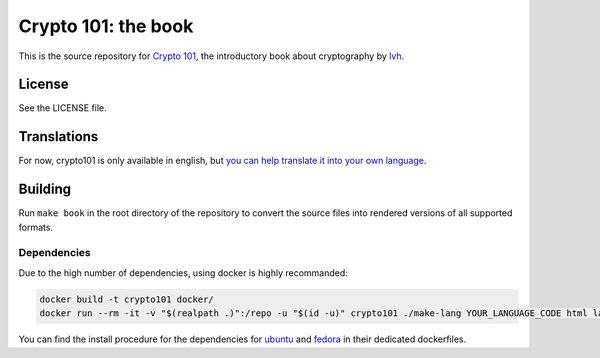 ======================
 Crypto 101: the book
======================

.. image:: https://travis-ci.com/crypto101/book.svg?branch=master
   :target: https://travis-ci.com/crypto101/book

This is the source repository for `Crypto 101`_, the introductory book
about cryptography by lvh_.

.. _`Crypto 101`: https://www.crypto101.io/
.. _lvh: https://twitter.com/lvh

License
=======

See the LICENSE file.

Translations
============

For now, crypto101 is only available in english, but `you can help translate it
into your own language <https://github.com/crypto101/book/issues/372>`_.

Building
========

Run ``make book`` in the root directory of the repository to convert the
source files into rendered versions of all supported formats.

Dependencies
------------

Due to the high number of dependencies, using docker is highly recommanded:

.. code-block:: sh

   docker build -t crypto101 docker/
   docker run --rm -it -v "$(realpath .)":/repo -u "$(id -u)" crypto101 ./make-lang YOUR_LANGUAGE_CODE html latexpdf epub

You can find the install procedure for the dependencies for `ubuntu <docker/Dockerfile.ubuntu>`_ and `fedora <docker/Dockerfile.fedora>`_ in
their dedicated dockerfiles.
